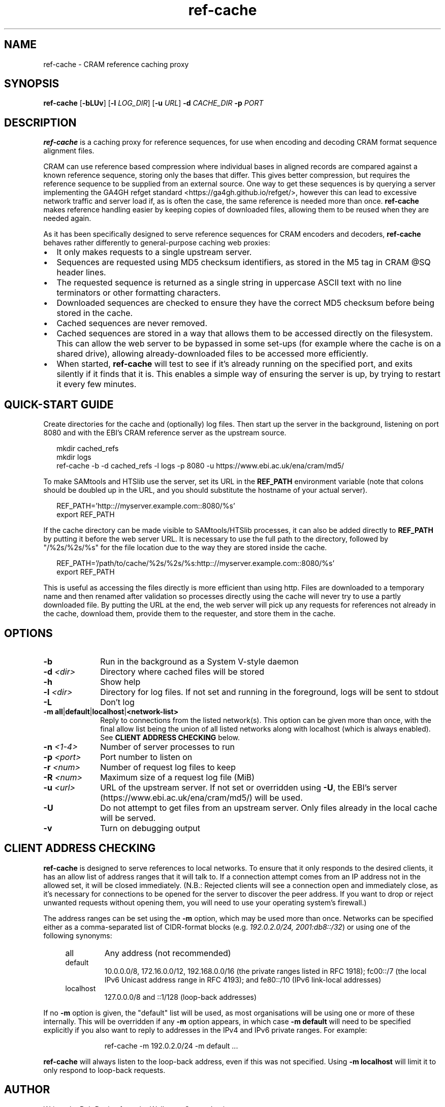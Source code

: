.TH ref-cache 1 "1 May 2025" "htslib-1.21" "Bioinformatics tools"
.SH NAME
ref-cache \- CRAM reference caching proxy
.\"
.\" Copyright (C) 2025 Genome Research Ltd.
.\"
.\" Author: Rob Davies <rmd@sanger.ac.uk>
.\"
.\" Permission is hereby granted, free of charge, to any person obtaining a
.\" copy of this software and associated documentation files (the "Software"),
.\" to deal in the Software without restriction, including without limitation
.\" the rights to use, copy, modify, merge, publish, distribute, sublicense,
.\" and/or sell copies of the Software, and to permit persons to whom the
.\" Software is furnished to do so, subject to the following conditions:
.\"
.\" The above copyright notice and this permission notice shall be included in
.\" all copies or substantial portions of the Software.
.\"
.\" THE SOFTWARE IS PROVIDED "AS IS", WITHOUT WARRANTY OF ANY KIND, EXPRESS OR
.\" IMPLIED, INCLUDING BUT NOT LIMITED TO THE WARRANTIES OF MERCHANTABILITY,
.\" FITNESS FOR A PARTICULAR PURPOSE AND NONINFRINGEMENT. IN NO EVENT SHALL
.\" THE AUTHORS OR COPYRIGHT HOLDERS BE LIABLE FOR ANY CLAIM, DAMAGES OR OTHER
.\" LIABILITY, WHETHER IN AN ACTION OF CONTRACT, TORT OR OTHERWISE, ARISING
.\" FROM, OUT OF OR IN CONNECTION WITH THE SOFTWARE OR THE USE OR OTHER
.\" DEALINGS IN THE SOFTWARE.
.\"
.
.\" For code blocks and examples (cf groff's Ultrix-specific man macros)
.de EX

.  in +\\$1
.  nf
.  ft CR
..
.de EE
.  ft
.  fi
.  in

..
.
.SH SYNOPSIS
.B ref-cache
.RB [ -bLUv ]
.RB [ -l
.IR LOG_DIR ]
.RB [ -u
.IR URL ]
.BI -d " CACHE_DIR"
.BI -p " PORT"
.SH DESCRIPTION
.B ref-cache
is a caching proxy for reference sequences,
for use when encoding and decoding CRAM format sequence alignment files.

CRAM can use reference based compression where individual bases
in aligned records are compared against a known reference sequence,
storing only the bases that differ.
This gives better compression,
but requires the reference sequence to be supplied from an external source.
One way to get these sequences is by querying a server implementing the
GA4GH refget standard <https://ga4gh.github.io/refget/>,
however this can lead to excessive network traffic and server load if,
as is often the case,
the same reference is needed more than once.
.B ref-cache
makes reference handling easier by keeping copies of downloaded files,
allowing them to be reused when they are needed again.

As it has been specifically designed to serve reference sequences for
CRAM encoders and decoders,
.B ref-cache
behaves rather differently to general-purpose caching web proxies:
.IP \(bu 2
It only makes requests to a single upstream server.
.IP \(bu 2
Sequences are requested using MD5 checksum identifiers,
as stored in the M5 tag in CRAM @SQ header lines.
.IP \(bu 2
The requested sequence is returned as a single string in uppercase ASCII text
with no line terminators or other formatting characters.
.IP \(bu 2
Downloaded sequences are checked to ensure they have the correct MD5 checksum
before being stored in the cache.
.IP \(bu 2
Cached sequences are never removed.
.IP \(bu 2
Cached sequences are stored in a way that allows them to be accessed
directly on the filesystem.
This can allow the web server to be bypassed in some set-ups (for example
where the cache is on a shared drive),
allowing already-downloaded files to be accessed more efficiently.
.IP \(bu 2
When started,
.B ref-cache
will test to see if it's already running on the specified port,
and exits silently if it finds that it is.
This enables a simple way of ensuring the server is up,
by trying to restart it every few minutes.
.SH QUICK-START GUIDE
Create directories for the cache and (optionally) log files.
Then start up the server in the background,
listening on port 8080
and with the EBI's CRAM reference server as the upstream source.
.EX
mkdir cached_refs
mkdir logs
ref-cache -b -d cached_refs -l logs -p 8080 -u https://www.ebi.ac.uk/ena/cram/md5/
.EE
To make SAMtools and HTSlib use the server,
set its URL in the
.B REF_PATH
environment variable (note that colons should be doubled up in the URL,
and you should substitute the hostname of your actual server).
.EX
REF_PATH='http:://myserver.example.com::8080/%s'
export REF_PATH
.EE
If the cache directory can be made visible to SAMtools/HTSlib processes,
it can also be added directly to
.B REF_PATH
by putting it before the web server URL.
It is necessary to use the full path to the directory,
followed by "/%2s/%2s/%s" for the file location due to the way they are stored
inside the cache.
.EX
REF_PATH='/path/to/cache/%2s/%2s/%s:http:://myserver.example.com::8080/%s'
export REF_PATH
.EE
This is useful as accessing the files directly is more efficient than using http.
Files are downloaded to a temporary name and then renamed after validation so
processes directly using the cache will never try to use a partly downloaded file.
By putting the URL at the end,
the web server will pick up any requests for references not already in the cache,
download them,
provide them to the requester,
and store them in the cache.
.SH OPTIONS
.TP 10
.B -b
Run in the background as a System V-style daemon
.TP
.BI -d " <dir>"
Directory where cached files will be stored
.TP
.B -h
Show help
.TP
.BI -l " <dir>"
Directory for log files.
If not set and running in the foreground, logs will be sent to stdout
.TP
.B -L
Don't log
.TP
.BR "-m all" | default | localhost | <network-list>
Reply to connections from the listed network(s).
This option can be given more than once,
with the final allow list being the union of all listed networks
along with localhost (which is always enabled).
See
.B CLIENT ADDRESS CHECKING
below.
.TP
.BI -n " <1-4>"
Number of server processes to run
.TP
.BI -p " <port>"
Port number to listen on
.TP
.BI -r " <num>"
Number of request log files to keep
.TP
.BI -R " <num>"
Maximum size of a request log file (MiB)
.TP
.BI -u " <url>"
URL of the upstream server.
If not set or overridden using
.BR -U ,
the EBI's server (https://www.ebi.ac.uk/ena/cram/md5/) will be used.
.TP
.B -U
Do not attempt to get files from an upstream server.
Only files already in the local cache will be served.
.TP
.B -v
Turn on debugging output
.SH CLIENT ADDRESS CHECKING
.B ref-cache
is designed to serve references to local networks.
To ensure that it only responds to the desired clients,
it has an allow list of address ranges that it will talk to.
If a connection attempt comes from an IP address not in the allowed set,
it will be closed immediately.
(N.B.: Rejected clients will see a connection open and immediately close,
as it's necessary for connections to be opened for the server to discover
the peer address.
If you want to drop or reject unwanted requests without opening them,
you will need to use your operating system's firewall.)

The address ranges can be set using the
.B -m
option, which may be used more than once.
Networks can be specified either as a comma-separated list of CIDR-format
blocks (e.g.
.IR "192.0.2.0/24, 2001:db8::/32" )
or using one of the following synonyms:
.RS 4
.IP all
Any address (not recommended)
.IP default
10.0.0.0/8, 172.16.0.0/12, 192.168.0.0/16
(the private ranges listed in RFC 1918);
fc00::/7 (the local IPv6 Unicast address range in RFC 4193);
and fe80::/10 (IPv6 link-local addresses)
.IP localhost
127.0.0.0/8 and ::1/128 (loop-back addresses)
.RE

If no
.B -m
option is given,
the "default" list will be used,
as most organisations will be using one or more of these internally.
This will be overridden if any
.B -m
option appears,
in which case
.B -m default
will need to be specified explicitly if you also want to reply to
addresses in the IPv4 and IPv6 private ranges.
For example:
.EX
ref-cache -m 192.0.2.0/24 -m default ...
.EE

.B ref-cache
will always listen to the loop-back address,
even if this was not specified.
Using
.B -m localhost
will limit it to only respond to loop-back requests.
.SH AUTHOR
Written by Rob Davies from the Wellcome Sanger Institute
.SH SEE ALSO
.IR samtools (1)
.PP
Samtools website: <http://www.htslib.org/>
.PP
CRAM specification: <https://samtools.github.io/hts-specs/CRAMv3.pdf>
.PP
Refget website: <https://ga4gh.github.io/refget/>
